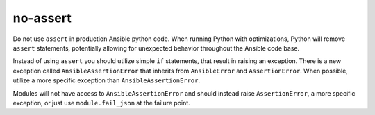 no-assert
=========

Do not use ``assert`` in production Ansible python code. When running Python
with optimizations, Python will remove ``assert`` statements, potentially
allowing for unexpected behavior throughout the Ansible code base.

Instead of using ``assert`` you should utilize simple ``if`` statements,
that result in raising an exception. There is a new exception called
``AnsibleAssertionError`` that inherits from ``AnsibleError`` and
``AssertionError``. When possible, utilize a more specific exception
than ``AnsibleAssertionError``.

Modules will not have access to ``AnsibleAssertionError`` and should instead
raise ``AssertionError``, a more specific exception, or just use
``module.fail_json`` at the failure point.
